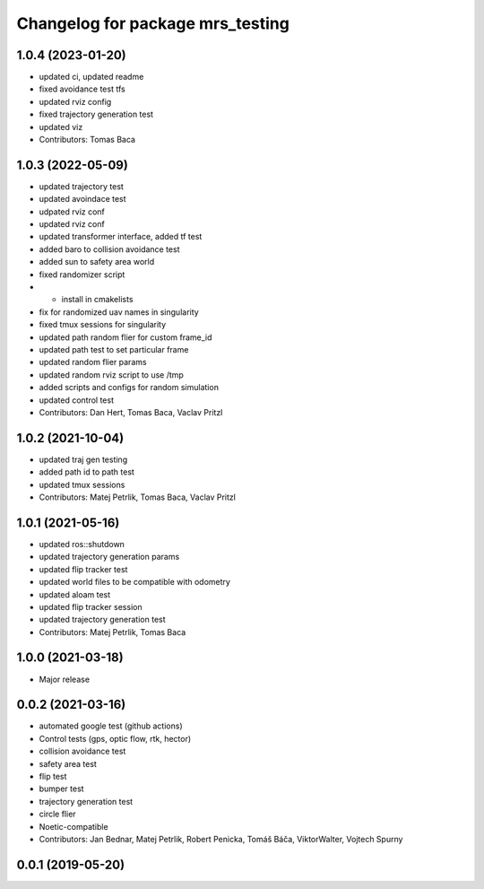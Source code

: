 ^^^^^^^^^^^^^^^^^^^^^^^^^^^^^^^^^
Changelog for package mrs_testing
^^^^^^^^^^^^^^^^^^^^^^^^^^^^^^^^^

1.0.4 (2023-01-20)
------------------
* updated ci, updated readme
* fixed avoidance test tfs
* updated rviz config
* fixed trajectory generation test
* updated viz
* Contributors: Tomas Baca

1.0.3 (2022-05-09)
------------------
* updated trajectory test
* updated avoindace test
* udpated rviz conf
* updated rviz conf
* updated transformer interface, added tf test
* added baro to collision avoidance test
* added sun to safety area world
* fixed randomizer script
* + install in cmakelists
* fix for randomized uav names in singularity
* fixed tmux sessions for singularity
* updated path random flier for custom frame_id
* updated path test to set particular frame
* updated random flier params
* updated random rviz script to use /tmp
* added scripts and configs for random simulation
* updated control test
* Contributors: Dan Hert, Tomas Baca, Vaclav Pritzl

1.0.2 (2021-10-04)
------------------
* updated traj gen testing
* added path id to path test
* updated tmux sessions
* Contributors: Matej Petrlik, Tomas Baca, Vaclav Pritzl

1.0.1 (2021-05-16)
------------------
* updated ros::shutdown
* updated trajectory generation params
* updated flip tracker test
* updated world files to be compatible with odometry
* updated aloam test
* updated flip tracker session
* updated trajectory generation test
* Contributors: Matej Petrlik, Tomas Baca

1.0.0 (2021-03-18)
------------------
* Major release

0.0.2 (2021-03-16)
------------------
* automated google test (github actions)
* Control tests (gps, optic flow, rtk, hector)
* collision avoidance test
* safety area test
* flip test
* bumper test
* trajectory generation test
* circle flier
* Noetic-compatible
* Contributors: Jan Bednar, Matej Petrlik, Robert Penicka, Tomáš Báča, ViktorWalter, Vojtech Spurny

0.0.1 (2019-05-20)
------------------
